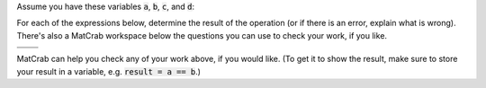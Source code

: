 Assume you have these variables :code:`a`, :code:`b`, :code:`c`, and :code:`d`:

.. raw:: html

  <div class="container-fluid">
    <table><tbody>
      <tr>
        <td>
          <div class="matcrab-vis-exp">
            a = [3,4,2;6,5,1];
            a
          </div>
        </td>
        <td>
          <div class="matcrab-vis-exp">
            b = [2,1,4;6,5,7];
            b
          </div>
        </td>
        <td>
          <div class="matcrab-vis-exp">
            c = 1;
            c
          </div>
        </td>
        <td>
          <div class="matcrab-vis-exp">
            d = [1,7;2,5];
            d
          </div>
        </td>
      </tr>
    </tbody></table>
    <br />
  </div>

For each of the expressions below, determine the result of the operation (or if there is an error, explain what is wrong). There's also a MatCrab workspace below the questions you can use to check your work, if you like.

.. list-table:: 
  :align: left

  * - .. shortanswer:: ch04_01_ex_arithmetic_array_operations_01

        What is the result of :code:`a == b`?

    - .. shortanswer:: ch04_01_ex_arithmetic_array_operations_02
    
        What is the result of :code:`d < c`?

  * - .. shortanswer:: ch04_01_ex_arithmetic_array_operations_03

        What is the result of :code:`d >= a`?

    - .. shortanswer:: ch04_01_ex_arithmetic_array_operations_04

        What is the result of :code:`[3, 4, 5] == 5`?

MatCrab can help you check any of your work above, if you would like. (To get it to show the result, make sure to store your result in a variable, e.g. :code:`result = a == b`.)

.. raw:: html

  <div class="container-fluid">
    <div class="matcrab-example">
      <div class="matcrab-setup">
        a = [3,4,2;6,5,1];
        b = [2,1,4;6,5,7];
        c = 1;
        d = [1,7;2,5];
      </div>
      <table><tbody>
        <tr>
          <td style="text-align: center">
            <img src="../_static/common/img/crabster.jpg" style="height: 35px" />
            <br />
            <a role="button" class="btn btn-success matcrab-run">Run</a>
            <br />
            <a role="button" class="btn btn-warning matcrab-reset">Reset</a>
          </td>
          <td>
            <div class="matcrab-workspace list-group matlab-vars"></div>
          </td>
          <td>
            <textarea class="form-control matcrab-entry" style="resize: none">
              
            </textarea>
          </td>
          <td>
            <div class="matcrab-vis" style="height: auto">
            </div>
          </td>
        </tr>
      </tbody></table>
    </div>
  </div>